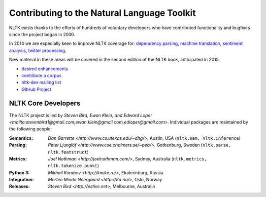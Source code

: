 Contributing to the Natural Language Toolkit
============================================

NLTK exists thanks to the efforts of hundreds of voluntary developers
who have contributed functionality and bugfixes since the project
began in 2000.

In 2014 we are especially keen to improve NLTK coverage for:
`dependency parsing <https://github.com/nltk/nltk/wiki/Dependency-Parsing>`_,
`machine translation <https://github.com/nltk/nltk/wiki/Machine-Translation>`_,
`sentiment analysis <https://github.com/nltk/nltk/wiki/Sentiment-Analysis>`_,
`twitter processing <https://github.com/nltk/nltk/wiki/Twitter-Processing>`_.

New material in these areas will be covered in the second edition of
the NLTK book, anticipated in 2015.

* `desired enhancements <https://github.com/nltk/nltk/issues?labels=enhancement&page=1&state=open>`_
* `contribute a corpus <https://github.com/nltk/nltk/wiki/Adding-a-Corpus>`_
* `nltk-dev mailing list <http://groups.google.com/group/nltk-dev>`_
* `GitHub Project <https://github.com/nltk/nltk>`_

NLTK Core Developers
--------------------

The NLTK project is led by `Steven Bird, Ewan Klein, and Edward Loper <mailto:stevenbird1@gmail.com,ewan.klein@gmail.com,edloper@gmail.com>`.
Individual packages are maintained by the following people:

:Semantics: `Dan Garrette <http://www.cs.utexas.edu/~dhg/>`, Austin, USA (``nltk.sem, nltk.inference``)
:Parsing: `Peter Ljunglöf <http://www.cse.chalmers.se/~peb/>`, Gothenburg, Sweden (``nltk.parse, nltk.featstruct``)
:Metrics: `Joel Nothman <http://joelnothman.com/>`, Sydney, Australia (``nltk.metrics, nltk.tokenize.punkt``)
:Python 3: `Mikhail Korobov <http://kmike.ru/>`, Ekaterinburg, Russia
:Integration: `Morten Minde Neergaard <http://8d.no/>`, Oslo, Norway
:Releases: `Steven Bird <http://estive.net>`, Melbourne, Australia




